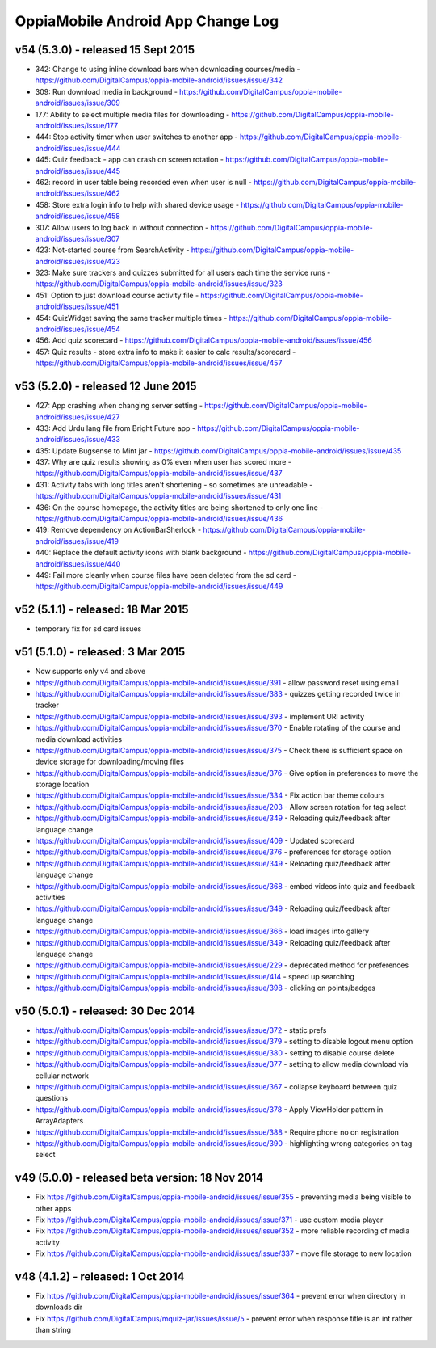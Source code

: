 OppiaMobile Android App Change Log
====================================

v54 (5.3.0) - released 15 Sept 2015
----------------------------------------------------

* 342: Change to using inline download bars when downloading courses/media - https://github.com/DigitalCampus/oppia-mobile-android/issues/issue/342
* 309: Run download media in background - https://github.com/DigitalCampus/oppia-mobile-android/issues/issue/309
* 177: Ability to select multiple media files for downloading - https://github.com/DigitalCampus/oppia-mobile-android/issues/issue/177
* 444: Stop activity timer when user switches to another app - https://github.com/DigitalCampus/oppia-mobile-android/issues/issue/444
* 445: Quiz feedback - app can crash on screen rotation - https://github.com/DigitalCampus/oppia-mobile-android/issues/issue/445
* 462: record in user table being recorded even when user is null - https://github.com/DigitalCampus/oppia-mobile-android/issues/issue/462
* 458: Store extra login info to help with shared device usage - https://github.com/DigitalCampus/oppia-mobile-android/issues/issue/458
* 307: Allow users to log back in without connection - https://github.com/DigitalCampus/oppia-mobile-android/issues/issue/307
* 423: Not-started course from SearchActivity - https://github.com/DigitalCampus/oppia-mobile-android/issues/issue/423
* 323: Make sure trackers and quizzes submitted for all users each time the service runs - https://github.com/DigitalCampus/oppia-mobile-android/issues/issue/323
* 451: Option to just download course activity file - https://github.com/DigitalCampus/oppia-mobile-android/issues/issue/451
* 454: QuizWidget saving the same tracker multiple times - https://github.com/DigitalCampus/oppia-mobile-android/issues/issue/454
* 456: Add quiz scorecard - https://github.com/DigitalCampus/oppia-mobile-android/issues/issue/456
* 457: Quiz results - store extra info to make it easier to calc results/scorecard - https://github.com/DigitalCampus/oppia-mobile-android/issues/issue/457

v53 (5.2.0) - released 12 June 2015
--------------------------------------------------

* 427: App crashing when changing server setting - https://github.com/DigitalCampus/oppia-mobile-android/issues/issue/427
* 433: Add Urdu lang file from Bright Future app - https://github.com/DigitalCampus/oppia-mobile-android/issues/issue/433
* 435: Update Bugsense to Mint jar - https://github.com/DigitalCampus/oppia-mobile-android/issues/issue/435
* 437: Why are quiz results showing as 0% even when user has scored more - https://github.com/DigitalCampus/oppia-mobile-android/issues/issue/437
* 431: Activity tabs with long titles aren't shortening - so sometimes are unreadable - https://github.com/DigitalCampus/oppia-mobile-android/issues/issue/431
* 436: On the course homepage, the activity titles are being shortened to only one line - https://github.com/DigitalCampus/oppia-mobile-android/issues/issue/436
* 419: Remove dependency on ActionBarSherlock - https://github.com/DigitalCampus/oppia-mobile-android/issues/issue/419
* 440: Replace the default activity icons with blank background - https://github.com/DigitalCampus/oppia-mobile-android/issues/issue/440
* 449: Fail more cleanly when course files have been deleted from the sd card - https://github.com/DigitalCampus/oppia-mobile-android/issues/issue/449

v52 (5.1.1) - released: 18 Mar 2015
---------------------------------------------------

* temporary fix for sd card issues

v51 (5.1.0) - released: 3 Mar 2015
---------------------------------------------------
* Now supports only v4 and above
* https://github.com/DigitalCampus/oppia-mobile-android/issues/issue/391 - 
  allow password reset using email
* https://github.com/DigitalCampus/oppia-mobile-android/issues/issue/383 - 
  quizzes getting recorded twice in tracker
* https://github.com/DigitalCampus/oppia-mobile-android/issues/issue/393 - 
  implement URl activity
* https://github.com/DigitalCampus/oppia-mobile-android/issues/issue/370 - 
  Enable rotating of the course and media download activities
* https://github.com/DigitalCampus/oppia-mobile-android/issues/issue/375 - 
  Check there is sufficient space on device storage for downloading/moving files
* https://github.com/DigitalCampus/oppia-mobile-android/issues/issue/376 - 
  Give option in preferences to move the storage location
* https://github.com/DigitalCampus/oppia-mobile-android/issues/issue/334 - 
  Fix action bar theme colours
* https://github.com/DigitalCampus/oppia-mobile-android/issues/issue/203 - 
  Allow screen rotation for tag select
* https://github.com/DigitalCampus/oppia-mobile-android/issues/issue/349 - 
  Reloading quiz/feedback after language change 
* https://github.com/DigitalCampus/oppia-mobile-android/issues/issue/409 - 
  Updated scorecard
* https://github.com/DigitalCampus/oppia-mobile-android/issues/issue/376 - 
  preferences for storage option
* https://github.com/DigitalCampus/oppia-mobile-android/issues/issue/349 - 
  Reloading quiz/feedback after language change  
* https://github.com/DigitalCampus/oppia-mobile-android/issues/issue/368 - 
  embed videos into quiz and feedback activities
* https://github.com/DigitalCampus/oppia-mobile-android/issues/issue/349 - 
  Reloading quiz/feedback after language change 
* https://github.com/DigitalCampus/oppia-mobile-android/issues/issue/366 - 
  load images into gallery
* https://github.com/DigitalCampus/oppia-mobile-android/issues/issue/349 - 
  Reloading quiz/feedback after language change 
* https://github.com/DigitalCampus/oppia-mobile-android/issues/issue/229 - 
  deprecated method for preferences  
* https://github.com/DigitalCampus/oppia-mobile-android/issues/issue/414 - 
  speed up searching
* https://github.com/DigitalCampus/oppia-mobile-android/issues/issue/398 - 
  clicking on points/badges

v50 (5.0.1) - released: 30 Dec 2014
---------------------------------------------------
* https://github.com/DigitalCampus/oppia-mobile-android/issues/issue/372 - 
  static prefs
* https://github.com/DigitalCampus/oppia-mobile-android/issues/issue/379 - 
  setting to disable logout menu option
* https://github.com/DigitalCampus/oppia-mobile-android/issues/issue/380 - 
  setting to disable course delete
* https://github.com/DigitalCampus/oppia-mobile-android/issues/issue/377 - 
  setting to allow media download via cellular network
* https://github.com/DigitalCampus/oppia-mobile-android/issues/issue/367 - 
  collapse keyboard between quiz questions
* https://github.com/DigitalCampus/oppia-mobile-android/issues/issue/378 - 
  Apply ViewHolder pattern in ArrayAdapters
* https://github.com/DigitalCampus/oppia-mobile-android/issues/issue/388 - 
  Require phone no on registration
* https://github.com/DigitalCampus/oppia-mobile-android/issues/issue/390 - 
  highlighting wrong categories on tag select

v49 (5.0.0) - released beta version: 18 Nov 2014
---------------------------------------------------
* Fix https://github.com/DigitalCampus/oppia-mobile-android/issues/issue/355 - 
  preventing media being visible to other apps
* Fix https://github.com/DigitalCampus/oppia-mobile-android/issues/issue/371 - 
  use custom media player
* Fix https://github.com/DigitalCampus/oppia-mobile-android/issues/issue/352 - 
  more reliable recording of media activity
* Fix https://github.com/DigitalCampus/oppia-mobile-android/issues/issue/337 - 
  move file storage to new location

v48 (4.1.2) - released: 1 Oct 2014
--------------------------------------

* Fix https://github.com/DigitalCampus/oppia-mobile-android/issues/issue/364 - 
  prevent error when directory in downloads dir
* Fix https://github.com/DigitalCampus/mquiz-jar/issues/issue/5 - prevent error 
  when response title is an int rather than string